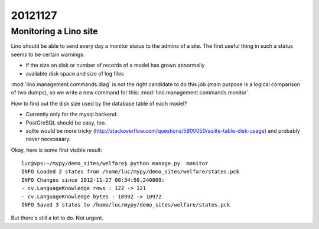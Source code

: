 20121127
========

Monitoring a Lino site
----------------------

Lino should be able to send every day a 
monitor status to the admins of a site.
The first useful thing in such a status seems 
to be certain warnings:

- if the size on disk or number of records of a model has grown abnormally
- available disk space and size of log files

:mod:`lino.management.commands.diag` is not the right candidate 
to do this job (main purpose is a logical comparison of two dumps),
so we write a new command for this:
:mod:`lino.management.commands.monitor`.

How to find out the disk size 
used by the database table of each model?

- Currently only for the mysql backend. 

- PostGreSQL should be easy, too. 

- sqlite would be more tricky (http://stackoverflow.com/questions/5900050/sqlite-table-disk-usage) 
  and probably never necessaary.
  
Okay, here is some first visible result::  
  
  luc@vps:~/mypy/demo_sites/welfare$ python manage.py  monitor
  INFO Loaded 2 states from /home/luc/mypy/demo_sites/welfare/states.pck
  INFO Changes since 2012-11-27 08:34:50.240809:
  - cv.LanguageKnowledge rows : 122 -> 121
  - cv.LanguageKnowledge bytes : 10992 -> 10972
  INFO Saved 3 states to /home/luc/mypy/demo_sites/welfare/states.pck  
  
But there's still a lot to do. Not urgent.